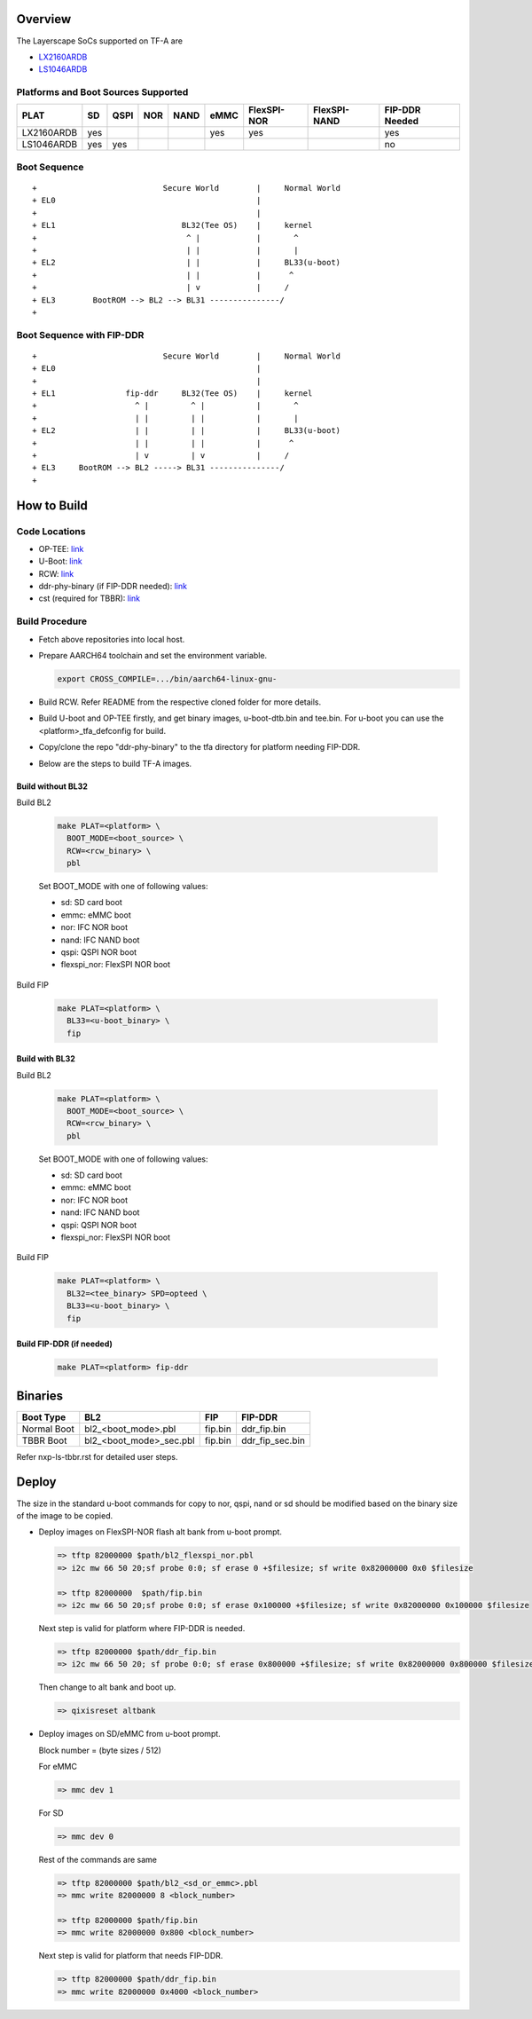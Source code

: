 Overview
========

The Layerscape SoCs supported on TF-A are

* `LX2160ARDB`_
* `LS1046ARDB`_

Platforms and Boot Sources Supported
------------------------------------

+------------+-----+------+-----+------+------+-------------+--------------+----------------+
| PLAT       | SD  | QSPI | NOR | NAND | eMMC | FlexSPI-NOR | FlexSPI-NAND | FIP-DDR Needed |
+============+=====+======+=====+======+======+=============+==============+================+
| LX2160ARDB | yes |      |     |      | yes  | yes         |              | yes            |
+------------+-----+------+-----+------+------+-------------+--------------+----------------+
| LS1046ARDB | yes | yes  |     |      |      |             |              | no             |
+------------+-----+------+-----+------+------+-------------+--------------+----------------+

Boot Sequence
-------------
::

+                           Secure World        |     Normal World
+ EL0                                           |
+                                               |
+ EL1                           BL32(Tee OS)    |     kernel
+                                ^ |            |       ^
+                                | |            |       |
+ EL2                            | |            |     BL33(u-boot)
+                                | |            |      ^
+                                | v            |     /
+ EL3        BootROM --> BL2 --> BL31 ---------------/
+

Boot Sequence with FIP-DDR
--------------------------
::

+                           Secure World        |     Normal World
+ EL0                                           |
+                                               |
+ EL1               fip-ddr     BL32(Tee OS)    |     kernel
+                     ^ |         ^ |           |       ^
+                     | |         | |           |       |
+ EL2                 | |         | |           |     BL33(u-boot)
+                     | |         | |           |      ^
+                     | v         | v           |     /
+ EL3     BootROM --> BL2 -----> BL31 ---------------/
+

How to Build
============

Code Locations
--------------

* OP-TEE:
  `link <https://source.codeaurora.org/external/qoriq/qoriq-components/optee_os>`__

* U-Boot:
  `link <https://source.codeaurora.org/external/qoriq/qoriq-components/u-boot>`__

* RCW:
  `link <https://source.codeaurora.org/external/qoriq/qoriq-components/rcw>`__

* ddr-phy-binary (if FIP-DDR needed):
  `link <https:://github.com/NXP/ddr-phy-binary>`__

* cst (required for TBBR):
  `link <https:://source.codeaurora.org/external/qoriq/qoriq-components/cst>`__

Build Procedure
---------------

* Fetch above repositories into local host.

* Prepare AARCH64 toolchain and set the environment variable.

  .. code:: shell

    export CROSS_COMPILE=.../bin/aarch64-linux-gnu-

* Build RCW. Refer README from the respective cloned folder for more details.

* Build U-boot and OP-TEE firstly, and get binary images, u-boot-dtb.bin and tee.bin.
  For u-boot you can use the <platform>_tfa_defconfig for build.

* Copy/clone the repo "ddr-phy-binary" to the tfa directory for platform needing FIP-DDR.

* Below are the steps to build TF-A images.

Build without BL32
^^^^^^^^^^^^^^^^^^

Build BL2

  .. code:: shell

    make PLAT=<platform> \
      BOOT_MODE=<boot_source> \
      RCW=<rcw_binary> \
      pbl

  Set BOOT_MODE with one of following values:

  * sd: SD card boot
  * emmc: eMMC boot
  * nor: IFC NOR boot
  * nand: IFC NAND boot
  * qspi: QSPI NOR boot
  * flexspi_nor: FlexSPI NOR boot

Build FIP

  .. code:: shell

    make PLAT=<platform> \
      BL33=<u-boot_binary> \
      fip

Build with BL32
^^^^^^^^^^^^^^^

Build BL2

  .. code:: shell

    make PLAT=<platform> \
      BOOT_MODE=<boot_source> \
      RCW=<rcw_binary> \
      pbl

  Set BOOT_MODE with one of following values:

  * sd: SD card boot
  * emmc: eMMC boot
  * nor: IFC NOR boot
  * nand: IFC NAND boot
  * qspi: QSPI NOR boot
  * flexspi_nor: FlexSPI NOR boot

Build FIP

  .. code:: shell

    make PLAT=<platform> \
      BL32=<tee_binary> SPD=opteed \
      BL33=<u-boot_binary> \
      fip

Build FIP-DDR (if needed)
^^^^^^^^^^^^^^^^^^^^^^^^^

  .. code:: shell

    make PLAT=<platform> fip-ddr

Binaries
========

+-------------+-------------------------+---------+-----------------+
| Boot Type   | BL2                     | FIP     | FIP-DDR         |
+=============+=========================+=========+=================+
| Normal Boot | bl2_<boot_mode>.pbl     | fip.bin | ddr_fip.bin     |
+-------------+-------------------------+---------+-----------------+
| TBBR Boot   | bl2_<boot_mode>_sec.pbl | fip.bin | ddr_fip_sec.bin |
+-------------+-------------------------+---------+-----------------+

Refer nxp-ls-tbbr.rst for detailed user steps.

Deploy
======

The size in the standard u-boot commands for copy to nor, qspi, nand or sd
should be modified based on the binary size of the image to be copied.

* Deploy images on FlexSPI-NOR flash alt bank from u-boot prompt.

  .. code:: shell

    => tftp 82000000 $path/bl2_flexspi_nor.pbl
    => i2c mw 66 50 20;sf probe 0:0; sf erase 0 +$filesize; sf write 0x82000000 0x0 $filesize

    => tftp 82000000  $path/fip.bin
    => i2c mw 66 50 20;sf probe 0:0; sf erase 0x100000 +$filesize; sf write 0x82000000 0x100000 $filesize

  Next step is valid for platform where FIP-DDR is needed.

  .. code:: shell

    => tftp 82000000 $path/ddr_fip.bin
    => i2c mw 66 50 20; sf probe 0:0; sf erase 0x800000 +$filesize; sf write 0x82000000 0x800000 $filesize

  Then change to alt bank and boot up.

  .. code:: shell

    => qixisreset altbank

* Deploy images on SD/eMMC from u-boot prompt.

  Block number = (byte sizes / 512)

  For eMMC

  .. code:: shell

    => mmc dev 1

  For SD

  .. code:: shell

    => mmc dev 0

  Rest of the commands are same

  .. code:: shell

    => tftp 82000000 $path/bl2_<sd_or_emmc>.pbl
    => mmc write 82000000 8 <block_number>

    => tftp 82000000 $path/fip.bin
    => mmc write 82000000 0x800 <block_number>

  Next step is valid for platform that needs FIP-DDR.

  .. code:: shell

    => tftp 82000000 $path/ddr_fip.bin
    => mmc write 82000000 0x4000 <block_number>

.. _LX2160ARDB: https://www.nxp.com/design/qoriq-developer-resources/layerscape-lx2160a-reference-design-board:LX2160A-RDB
.. _LS1046ARDB: https://www.nxp.com/design/qoriq-developer-resources/layerscape-ls1046a-reference-design-board:LS1046A-RDB
